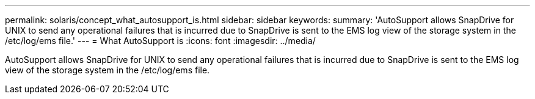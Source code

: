 ---
permalink: solaris/concept_what_autosupport_is.html
sidebar: sidebar
keywords: 
summary: 'AutoSupport allows SnapDrive for UNIX to send any operational failures that is incurred due to SnapDrive is sent to the EMS log view of the storage system in the /etc/log/ems file.'
---
= What AutoSupport is
:icons: font
:imagesdir: ../media/

[.lead]
AutoSupport allows SnapDrive for UNIX to send any operational failures that is incurred due to SnapDrive is sent to the EMS log view of the storage system in the /etc/log/ems file.
